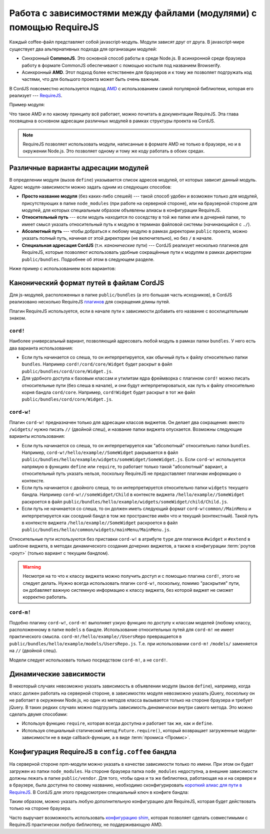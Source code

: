 *******************************************************************
Работа с зависимостями между файлами (модулями) с помощью RequireJS
*******************************************************************

Каждый coffee-файл представляет собой javascript-модуль. Модули зависят друг от друга. В javascript-мире существует
два альтернативных подхода для организации модулей:

* Синхронный **CommonJS**. Это основной способ работы в среде Node.js. В асинхронной среде браузера работу в формате
  CommonJS обеспечивают с помощью костыля под названием Browserify.

* Асинхронный **AMD**. Этот подход более естественен для браузеров и к тому же позволяет подгружать код частями, что
  для большого проекта может быть очень важным.

В CordJS повсеместно используется подход `AMD <https://github.com/amdjs/amdjs-api/wiki/AMD>`_ с использованием самой
популярной библиотеки, которая его реализует --- `RequireJS <http://requirejs.org/>`_.

Пример модуля:

.. code-block:: coffee
  :linenos:

  define [  # массив адресов зависимостей
    'dep1'
    'dep2'
  ], (dep1, dep2) ->  # функция-конструктор данного модуля, перечисленные выше зависимости передаются в качестве аргументов

    self =
      fn1: ->
        dep1.fn1()

      fn2: ->
        dep2.fn1()

    # результат функции-конструктора и будет тем, что получит другой модуль, если подключит этот в качестве зависимости
    self


Что такое AMD и по какому принципу всё работает, можно почитать в документации RequireJS. Эта глава посвящена в
основном адресации различных модулей в рамках структуры проекта на CordJS.

.. note::

  RequireJS позволяет использовать модули, написанные в формате AMD не только в браузере, но и в окружении Node.js.
  Это позволяет одному и тому же коду работать в обоих средах.


Различные варианты адресации модулей
====================================

В определении модуля (вызов ``define``) указывается список адресов модулей, от которых зависит данный модуль. Адрес
модуля-зависимости можно задать одним из следующих способов:

* **Просто название модуля** (без каких-либо слешей) --- такой способ удобен и возможен только для модулей,
  присутствующих в папке ``node_modules`` (при работе на серверной стороне), или на браузерной стороне для модулей,
  для которых специальным образом объявлены алиасы в конфигурации RequireJS.

* **Относительный путь** --- если модуль находится по соседству в той же папке или в дочерней папке, то имеет смысл
  указать относительный путь к модулю в терминах файловой системы (начинающийся с ``./``).

* **Абсолютный путь** --- чтобы добраться к любому модулю в рамках директории ``public`` проекта, можно указать
  полный путь, начиная от этой директории (не включительно), но без ``/`` в начале.

* **Специальная адресация CordJS** (т.н. *канонические* пути) --- CordJS реализует несколько плагинов для RequireJS,
  которые позволяют использовать удобные сокращённые пути к модулям в рамках директории ``public/bundles``. Подробнее
  об этом в следующем разделе.

Ниже пример с использованием всех вариантов:

.. code-block:: coffee
  :linenos:
  :caption: public/bundles/hello/example/widgets/someWidget/SomeWidget.coffee

  define [
    'underscore'                                 # просто название модуля
    './child/Child'                              # относительный путь
    'vendor/datepicker/js/bootstrap-datepicker'  # абсолютный путь
    'cord!Widget'                                # специальный путь к объекту ядра
    'cord-w!/hello/example//someWidget/Child'    # специальный путь к тому же виджету, что и ./child/Child
  ], (_, Child, datapicker, Widget, Child1) ->

    class SomeWidget extends Widget

      # ...


Канонический формат путей в файлам CordJS
=========================================

Для js-модулей, расположенных в папке ``public/bundles`` (а это б\ *о*\ льшая часть исходников), в CordJS реализовано
несколько RequireJS `плагинов <http://requirejs.org/docs/plugins.html>`_ для сокращения длины путей.

Плагин RequireJS используется, если в начале пути к зависимости добавить его название с восклицательным знаком.


``cord!``
---------

Наиболее универсальный вариант, позволяющий адресовать любой модуль в рамках папки ``bundles``. У него есть два
варианта использования:

* Если путь начинается со слеша, то он интерпретируется, как обычный путь к файлу относительно папки ``bundles``.
  Например ``cord!/cord/core/Widget`` будет раскрыт в файл ``public/bundles/cord/core/Widget.js``.

* Для удобного доступа к базовым классам и утилитам ядра фреймворка с плагином ``cord!`` можно писать относительные
  пути (без слеша в начале), и они будут интерпретироваться, как путь к файлу относительно корня бандла ``cord/core``.
  Например, ``cord!Widget`` будет раскрыт в тот же файл ``public/bundles/cord/core/Widget.js``.


``cord-w!``
-----------

Плагин ``cord-w!`` предназначен только для адресации классов виджетов. Он делает два сокращения: вместо ``/widgets/``
нужно писать ``//`` (двойной слеш), и название папки виджета опускается. Возможны следующие варианты использования:

* Если путь начинается со слеша, то он интерпретируется как "абсолютный" относительно папки ``bundles``. Например,
  ``cord-w!/hello/example//SomeWidget`` ракрывается в файл
  ``public/bundles/hello/example/widgets/someWidget/SomeWidget.js``. Если ``cord-w!`` используется напрямую в
  функциях ``define`` или ``require``, то работает только такой "абсолютный" вариант, а относительный путь указать
  нельзя, поскольку RequireJS не предоставляет плагинам информацию о контексте.

* Если путь начинается с двойного слеша, то он интерпретируется относительно папки ``widgets`` текущего бандла.
  Например ``cord-w!//someWidget/Child`` в контексте виджета ``/hello/example//SomeWidget`` раскроется в файл
  ``public/bundles/hello/example/widgets/someWidget/child/Child.js``.

* Если путь не начинается со слеша, то он должен иметь следующий формат ``cord-w!common//MainMenu`` и
  интерпретируется как соседний бандл в том же пространстве имён что и текущий (контекстный). Такой путь в контексте
  виджета ``/hello/example//SomeWidget`` раскроется в файл ``public/bundles/hello/common/widgets/mainMenu/MainMenu.js``.

Относительные пути используются без приставки ``cord-w!`` в атрибуте ``type`` для плагинов ``#widget`` и ``#extend``
в шаблоне виджета, в методах динамического создания дочерних виджетов, а также в конфигурации :term:`роутов <роут>`
(только вариант с текущим бандлом).

.. warning::

  Несмотря на то что к классу виджета можно получить доступ и с помощью плагина ``cord!``, этого не следует делать.
  Нужно всегда использовать плагин ``cord-w!``, поскольку, помимо "раскрытия" пути, он добавляет важную системную
  информацию к классу виджета, без которой виджет не сможет корректно работать.


``cord-m!``
-----------

Подобно плагину ``cord-w!``, ``cord-m!`` выполняет узкую функцию по доступу к классам моделей (любому классу,
расположенному в папке ``models`` в бандле. Использование относительных путей для ``cord-m!`` не имеет практического
смысла. ``cord-m!/hello/example//UsersRepo`` превращается в ``public/bundles/hello/example/models/UsersRepo.js``. Т.е.
при использовании ``cord-m!`` ``/models/`` заменяется на ``//`` (двойной слеш).

Модели следует использовать только посредством ``cord-m!``, а не ``cord!``.


Динамические зависимости
========================

В некоторый случаях невозможно указать зависимость в объявлении модуля (вызов ``define``), например, когда класс
должен работать на серверной стороне, в зависимостях модуля невозможно указать jQuery, поскольку он не работает в
окружении Node.js, но один из методов класса вызывается только на стороне браузера и требует jQuery. В таких редких
случаях можно подгрузить зависимость *динамически* внутри самого метода. Это можно сделать двумя способами:

* Используя функцию ``require``, которая всегда доступна и работает так же, как и ``define``.

* Используя специальный статический метод ``Future.require()``, который возвращает загруженные модули-зависимости не
  в виде callback-функции, а в виде :term:`промиса <Промис>`.

.. code-block:: coffee
  :linenos:

  define [
    'cord!utils/Future'
  ], (Future) ->

    class SomeService

      browserOnlyMethod: ->
        # callback-подход
        require ['jquery', 'cord!utils/DomHelper'], ($, DomHelper) ->
          DomHelper.replace($('.container'), $('<div></div>')

        # промис-подход (рекомендовано)
        Future.require('jquery', 'cord!utils/DomHelper').spread ($, DomHelper) ->
          DomHelper.replace($('.container'), $('<div></div>')

.. _requirejs-config:

Конфигурация RequireJS в ``config.coffee`` бандла
=================================================

На серверной стороне npm-модули можно указать в качестве зависимости только по имени. При этом он будет загружен из
папки ``node_modules``. На стороне браузера папка ``node_modules`` недоступна, а внешние зависимости должны лежать в
папке ``public/vendor``. Для того, чтобы одна и та же библиотека, работающая на и на сервере и в браузере, была
доступна по своему названию, необходимо сконфигурировать `короткий алиас для пути в RequireJS
<http://requirejs.org/docs/api.html#config-paths>`_.  В CordJS для этого предусмотрен специальный ключ в конфиге бандла:

.. code-block:: coffee
  :linenos:
  :caption: public/bundles/hello/example/config.coffee

  define ->
    requirejs:
      paths:
        unserscore: 'vendor/underscore/underscore'
        moment:     'vendor/moment/moment'

Таким образом, можно указать любую дополнительную конфигурацию для RequireJS, которая будет действовать только на
стороне браузера.

Часто выручает возможность использовать `конфигурацию shim <http://requirejs.org/docs/api.html#config-shim>`_,
которая позволяет сделать совместимыми с RequireJS практически любую библиотеку, не поддерживающую AMD.
